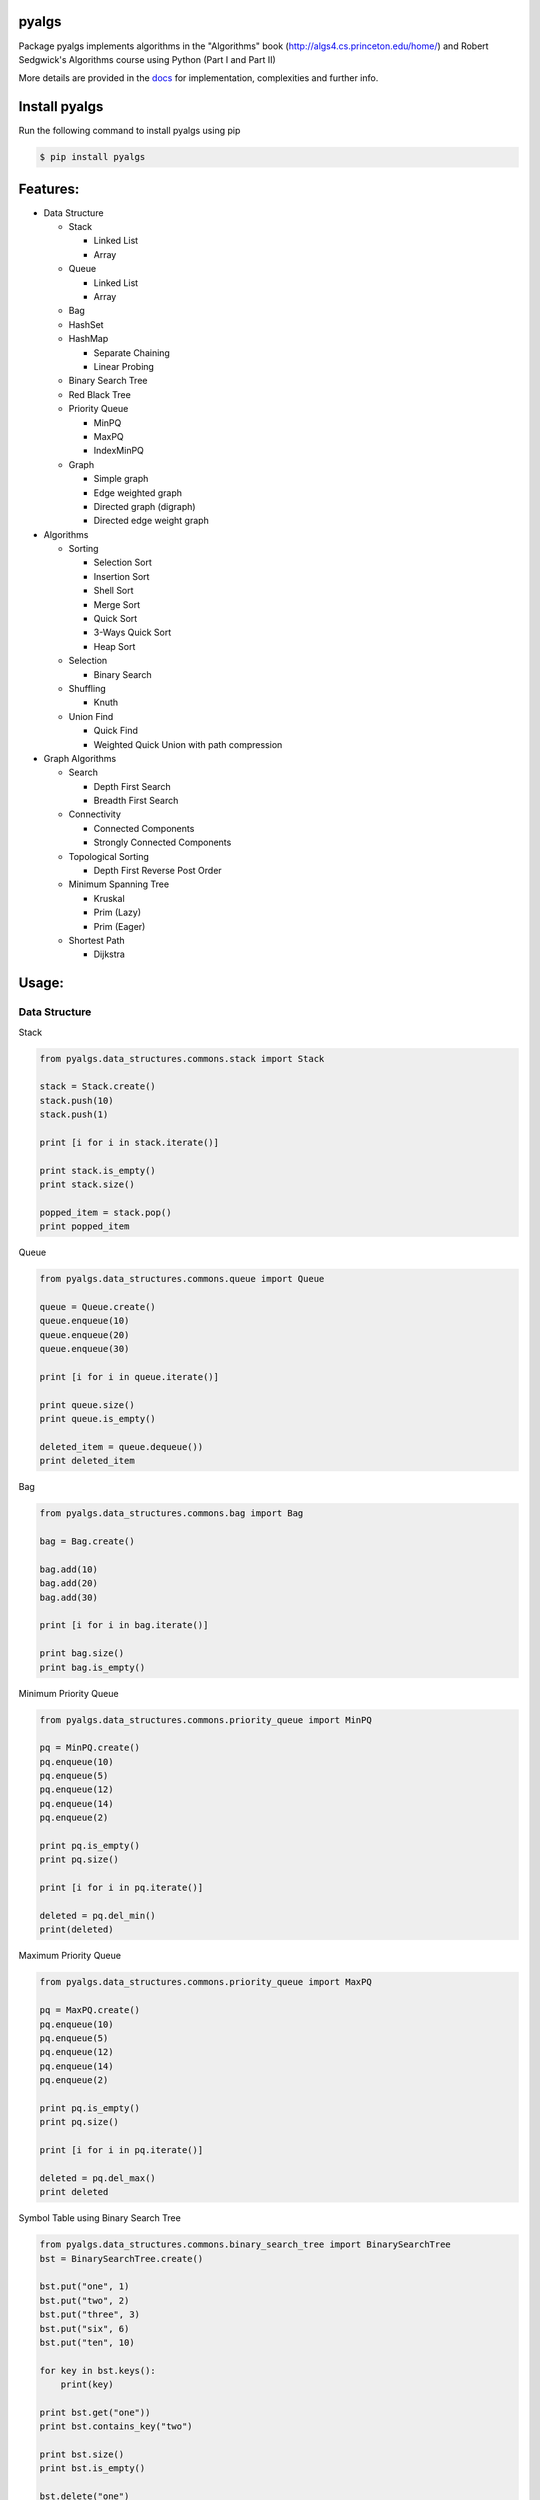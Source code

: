 pyalgs
======

Package pyalgs implements algorithms in the "Algorithms" book (http://algs4.cs.princeton.edu/home/) and Robert Sedgwick's Algorithms course using Python (Part I and Part II)

.. image:: https://travis-ci.org/chen0040/pyalgs.svg?branch=master
    :target: https://travis-ci.org/chen0040/pyalgs

.. image:: https://coveralls.io/repos/github/chen0040/pyalgs/badge.svg?branch=master
    :target: https://coveralls.io/github/chen0040/pyalgs?branch=master

.. image:: https://readthedocs.org/projects/pyalgs/badge/?version=latest
    :target: http://pyalgs.readthedocs.org/en/latest/?badge=latest

.. image:: https://scrutinizer-ci.com/g/chen0040/pyalgs/badges/quality-score.png?b=master
    :target: https://scrutinizer-ci.com/g/chen0040/pyalgs/?branch=master


More details are provided in the `docs`_ for implementation, complexities and further info.

Install pyalgs
==============

Run the following command to install pyalgs using pip

.. code-block:: bash

    $ pip install pyalgs

Features:
=========

* Data Structure

  - Stack

    + Linked List
    + Array

  - Queue

    + Linked List
    + Array

  - Bag
  - HashSet
  - HashMap

    + Separate Chaining
    + Linear Probing

  - Binary Search Tree
  - Red Black Tree
  - Priority Queue

    + MinPQ
    + MaxPQ
    + IndexMinPQ

  - Graph

    + Simple graph
    + Edge weighted graph
    + Directed graph (digraph)
    + Directed edge weight graph

* Algorithms

  - Sorting

    + Selection Sort
    + Insertion Sort
    + Shell Sort
    + Merge Sort
    + Quick Sort
    + 3-Ways Quick Sort
    + Heap Sort

  - Selection

    + Binary Search

  - Shuffling

    + Knuth

  - Union Find

    + Quick Find
    + Weighted Quick Union with path compression

* Graph Algorithms

  - Search

    + Depth First Search
    + Breadth First Search

  - Connectivity

    + Connected Components
    + Strongly Connected Components

  - Topological Sorting

    + Depth First Reverse Post Order

  - Minimum Spanning Tree

    + Kruskal
    + Prim (Lazy)
    + Prim (Eager)

  - Shortest Path

    + Dijkstra

Usage:
======

Data Structure
--------------

Stack


.. code-block:: python

    from pyalgs.data_structures.commons.stack import Stack

    stack = Stack.create()
    stack.push(10)
    stack.push(1)

    print [i for i in stack.iterate()]

    print stack.is_empty()
    print stack.size()

    popped_item = stack.pop()
    print popped_item



Queue


.. code-block:: python

    from pyalgs.data_structures.commons.queue import Queue

    queue = Queue.create()
    queue.enqueue(10)
    queue.enqueue(20)
    queue.enqueue(30)

    print [i for i in queue.iterate()]

    print queue.size()
    print queue.is_empty()

    deleted_item = queue.dequeue())
    print deleted_item



Bag


.. code-block:: python

    from pyalgs.data_structures.commons.bag import Bag

    bag = Bag.create()

    bag.add(10)
    bag.add(20)
    bag.add(30)

    print [i for i in bag.iterate()]

    print bag.size()
    print bag.is_empty()


Minimum Priority Queue

.. code-block:: python

    from pyalgs.data_structures.commons.priority_queue import MinPQ

    pq = MinPQ.create()
    pq.enqueue(10)
    pq.enqueue(5)
    pq.enqueue(12)
    pq.enqueue(14)
    pq.enqueue(2)

    print pq.is_empty()
    print pq.size()

    print [i for i in pq.iterate()]

    deleted = pq.del_min()
    print(deleted)


Maximum Priority Queue


.. code-block:: python

    from pyalgs.data_structures.commons.priority_queue import MaxPQ

    pq = MaxPQ.create()
    pq.enqueue(10)
    pq.enqueue(5)
    pq.enqueue(12)
    pq.enqueue(14)
    pq.enqueue(2)

    print pq.is_empty()
    print pq.size()

    print [i for i in pq.iterate()]

    deleted = pq.del_max()
    print deleted


Symbol Table using Binary Search Tree


.. code-block:: python

    from pyalgs.data_structures.commons.binary_search_tree import BinarySearchTree
    bst = BinarySearchTree.create()

    bst.put("one", 1)
    bst.put("two", 2)
    bst.put("three", 3)
    bst.put("six", 6)
    bst.put("ten", 10)

    for key in bst.keys():
        print(key)

    print bst.get("one"))
    print bst.contains_key("two")

    print bst.size()
    print bst.is_empty()

    bst.delete("one")


Symbol Table using Left Leaning Red Black Tree


.. code-block:: python

    from pyalgs.data_structures.commons.binary_search_tree import BinarySearchTree
    bst = BinarySearchTree.create_red_black_tree()

    bst.put("one", 1)
    bst.put("two", 2)
    bst.put("three", 3)
    bst.put("six", 6)
    bst.put("ten", 10)

    print bst.get("one"))
    print bst.contains_key("two")

    for key in bst.keys():
        print(key)

    print bst.size()
    print bst.is_empty()

    bst.delete("one")


Symbol Table using Hashed Map


.. code-block:: python

    from pyalgs.data_structures.commons.hashed_map import HashedMap
    map = HashedMap.create()

    map.put("one", 1)
    map.put("two", 2)
    map.put("three", 3)
    map.put("six", 6)
    map.put("ten", 10)

    print map.get("one"))
    print map.contains_key("two")

    for key in map.keys():
        print(key)

    print map.size()
    print map.is_empty()

    map.delete("one")


Symbol Table using Hashed Set


.. code-block:: python

    from pyalgs.data_structures.commons.hashed_set import HashedSet
    set = HashedSet.create()

    set.add("one")
    set.add("two")
    set.add("three")
    set.add("six")
    set.add("ten")

    print set.contains("two")

    for key in set.iterate():
        print(key)

    print set.size()
    print set.is_empty()

    set.delete("one")


Undirected Graph


.. code-block:: python

    from pyalgs.data_structures.graphs.graph import Graph
    def create_graph():
        G = Graph(100)

        G.add_edge(1, 2)
        G.add_edge(1, 3)

        print([i for i in G.adj(1)])
        print([i for i in G.adj(2)])
        print([i for i in G.adj(3)])

        print(G.vertex_count())
        return G


Directed Graph


.. code-block:: python

    from pyalgs.data_structures.graphs.graph import Digraph
    def create_digraph():
        G = Digraph(100)

        G.add_edge(1, 2)
        G.add_edge(1, 3)

        print([i for i in G.adj(1)])
        print([i for i in G.adj(2)])
        print([i for i in G.adj(3)])

        print(G.vertex_count())
        return G

Edge Weighted Graph

.. code-block:: python

    from pyalgs.data_structures.graphs.graph import EdgeWeightGraph
    def create_edge_weighted_graph():
        g = EdgeWeightedGraph(8)
        g.add_edge(Edge(0, 7, 0.16))
        g.add_edge(Edge(2, 3, 0.17))
        g.add_edge(Edge(1, 7, 0.19))
        g.add_edge(Edge(0, 2, 0.26))
        g.add_edge(Edge(5, 7, 0.28))

        print([edge for edge in G.adj(3)])

        print(G.vertex_count())
        print(', '.join([edge for edge in G.edges()]))
        return g

Directed Edge Weighted Graph

.. code-block:: python

    from pyalgs.data_structures.graphs.graph import DirectedEdgeWeightedGraph
    def create_edge_weighted_digraph():
        g = DirectedEdgeWeightedGraph(8)

        g.add_edge(Edge(0, 1, 5.0))
        g.add_edge(Edge(0, 4, 9.0))
        g.add_edge(Edge(0, 7, 8.0))
        g.add_edge(Edge(1, 2, 12.0))
        return g
Algorithms
----------

Union Find


.. code-block:: python

    from pyalgs.algorithms.commons.union_find import UnionFind

    uf = UnionFind.create(10)

    uf.union(1, 3)
    uf.union(2, 4)
    uf.union(1, 5)

    print(uf.connected(1, 3))
    print(uf.connected(3, 5))
    print(uf.connected(1, 2))
    print(uf.connected(1, 4))


Sorting


The sorting algorithms sort an array in ascending order

Selection Sort

.. code-block:: python

    from pyalgs.algorithms.commons.sorting import SelectionSort

    a = [4, 2, 1]
    SelectionSort.sort(a)
    print(a)


Insertion Sort

.. code-block:: python

    from pyalgs.algorithms.commons.sorting import InsertionSort

    a = [4, 2, 1]
    InsertionSort.sort(a)
    print(a)


Shell Sort

.. code-block:: python

    from pyalgs.algorithms.commons.sorting import ShellSort

    a = [4, 2, 1, 23, 4, 5, 6, 7, 8, 9, 20, 11, 13, 34, 66]
    ShellSort.sort(a)
    print(a)


Merge Sort

.. code-block:: python

    from pyalgs.algorithms.commons.sorting import MergeSort

    a = [4, 2, 1, 23, 4, 5, 6, 7, 8, 9, 20, 11, 13, 34, 66]
    MergeSort.sort(a)
    print(a)


Quick Sort

.. code-block:: python

    from pyalgs.algorithms.commons.sorting import QuickSort

    a = [4, 2, 1, 23, 4, 5, 6, 7, 8, 9, 20, 11, 13, 34, 66]
    QuickSort.sort(a)
    print(a)


3-Ways Quick Sort

.. code-block:: python

    from pyalgs.algorithms.commons.sorting import ThreeWayQuickSort

    a = [4, 2, 1, 23, 4, 5, 6, 7, 8, 9, 20, 11, 13, 34, 66]
    ThreeWayQuickSort.sort(a)
    print(a)


Heap Sort

.. code-block:: python

    from pyalgs.algorithms.commons.sorting import HeapSort

    a = [4, 2, 1, 23, 4, 5, 6, 7, 8, 9, 20, 11, 13, 34, 66]
    HeapSort.sort(a)
    print(a)



Selection


Binary Selection

.. code-block:: python

    from pyalgs.algorithms.commons.selecting import BinarySelection
    from pyalgs.algorithms.commons.util import is_sorted


    a = [1, 2, 13, 22, 123]
    assert is_sorted(a)
    print BinarySelection.index_of(a, 13)


Shuffle


Knuth Shuffle

.. code-block:: python

    from pyalgs.algorithms.commons.shuffling import KnuthShuffle

    a = [1, 2, 13, 22, 123]
    KnuthShuffle.shuffle(a)
    print(a)

Graph
-----

Depth First Search

.. code-block:: python

    from pyalgs.algorithms.graphs.search import DepthFirstSearch
    g = create_graph()
    s = 0
    dfs = DepthFirstSearch(g, s)

    for v in range(1, g.vertex_count()):
        if dfs.hasPathTo(v):
            print(str(s) + ' is connected to ' + str(v))
            print('path is ' + ' => '.join([str(i) for i in dfs.pathTo(v)]))

Breadth First Search

.. code-block:: python

    from pyalgs.algorithms.graphs.search import BreadthFirstSearch
    g = create_graph()
    s = 0
    dfs = BreadthFirstSearch(g, s)

    for v in range(1, g.vertex_count()):
        if dfs.hasPathTo(v):
            print(str(s) + ' is connected to ' + str(v))
            print('path is ' + ' => '.join([str(i) for i in dfs.pathTo(v)]))

Connected Components

This is for undirected graph

.. code-block:: python

    from pyalgs.algorithms.graphs.connectivity import ConnectedComponents
    G = create_graph()

    cc = ConnectedComponents(G)
    print('connected component count: ' + str(cc.count()))


    for v in range(G.vertex_count()):
        print('id[' + str(v) + ']: ' + str(cc.id(v)))
    for v in range(G.vertex_count()):
        r = randint(0, G.vertex_count()-1)
        if cc.connected(v, r):
            print(str(v) + ' is connected to ' + str(r))

Strongly Connected Components

This is for directed graph

.. code-block:: python

    from pyalgs.algorithms.graphs.connectivity import StronglyConnectedComponents
    G = create_graph()

    cc = StronglyConnectedComponents(G)
    print('strongly connected component count: ' + str(cc.count()))


    for v in range(G.vertex_count()):
        print('id[' + str(v) + ']: ' + str(cc.id(v)))
    for v in range(G.vertex_count()):
        r = randint(0, G.vertex_count()-1)
        if cc.connected(v, r):
            print(str(v) + ' is connected to ' + str(r))


Topological Sort

.. code-block:: python

    from pyalgs.algorithms.graphs.topological_sort import DepthFirstOrder
    G = create_graph()
    topological_sort = DepthFirstOrder(G)
    print(' => '.join([str(i) for i in topological_sort.postOrder()]))

Minimum Spanning Tree (Kruskal)

.. code-block:: python

    from pyalgs.algorithms.graphs.minimum_spanning_trees import KruskalMST
    g = create_edge_weighted_graph()
    mst = KruskalMST(g)

    tree = mst.spanning_tree()

    for e in tree:
        print(e)

Minimum Spanning Tree (Prim Lazy)

.. code-block:: python

    from pyalgs.algorithms.graphs.minimum_spanning_trees import LazyPrimMST
    g = create_edge_weighted_graph()
    mst = LazyPrimMST(g)

    tree = mst.spanning_tree()

    for e in tree:
        print(e)

Shortest Path (Dijkstra)

.. code-block:: python

    from pyalgs.algorithms.graphs.shortest_path import DijkstraShortestPath
    g = create_edge_weighted_digraph()
    s = 0
    dijkstra = DijkstraShortestPath(g, s)
    for v in range(1, g.vertex_count()):
        if dijkstra.hasPathTo(v):
            print(str(s) + ' is connected to ' + str(v))
            print('shortest path is ' + ' .. '.join([str(i) for i in dijkstra.shortestPathTo(v)]))
            print('path length is ' + str(dijkstra.path_length_to(v)))

.. _`docs`: http://pyalgs.readthedocs.org/en/latest/
.. _`documentation`: http://pyalgs.readthedocs.org/en/latest/